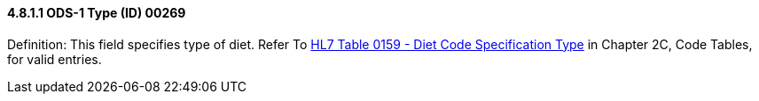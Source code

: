 ==== 4.8.1.1 ODS-1 Type (ID) 00269

Definition: This field specifies type of diet. Refer To file:///E:\V2\v2.9%20final%20Nov%20from%20Frank\V29_CH02C_Tables.docx#HL70159[HL7 Table 0159 - Diet Code Specification Type] in Chapter 2C, Code Tables, for valid entries.

